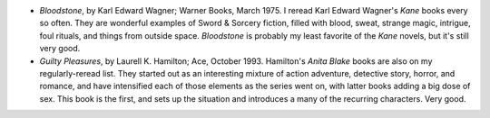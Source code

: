 .. title: Recent Reading
.. slug: 2004-06-03
.. date: 2004-06-03 00:00:00 UTC-05:00
.. tags: old blog,recent reading
.. category: oldblog
.. link: 
.. description: 
.. type: text


+ *Bloodstone*, by Karl Edward Wagner; Warner Books, March 1975.  I
  reread Karl Edward Wagner's *Kane* books every so often.  They are
  wonderful examples of Sword & Sorcery fiction, filled with blood,
  sweat, strange magic, intrigue, foul rituals, and things from outside
  space.  *Bloodstone* is probably my least favorite of the *Kane*
  novels, but it's still very good.
+ *Guilty Pleasures*, by Laurell K. Hamilton; Ace,
  October 1993.  Hamilton's *Anita Blake* books are also on my
  regularly-reread list.  They started out as an interesting mixture of
  action adventure, detective story, horror, and romance, and have
  intensified each of those elements as the series went on, with
  latter books adding a big dose of sex.  This book is the first, and
  sets up the situation and introduces a many of the recurring
  characters.  Very good.
